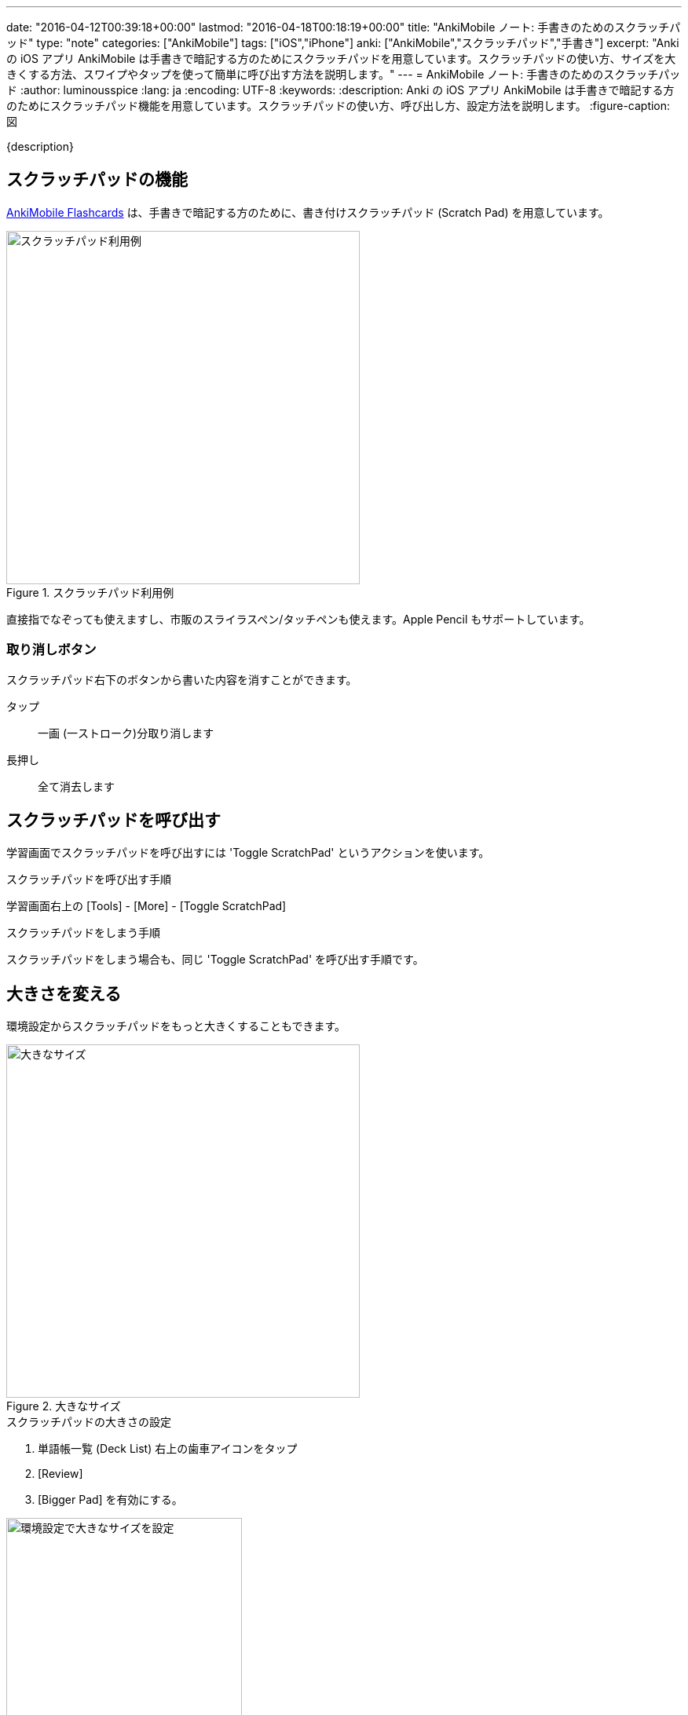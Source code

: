 ---
date: "2016-04-12T00:39:18+00:00"
lastmod: "2016-04-18T00:18:19+00:00"
title: "AnkiMobile ノート: 手書きのためのスクラッチパッド"
type: "note"
categories: ["AnkiMobile"]
tags: ["iOS","iPhone"]
anki: ["AnkiMobile","スクラッチパッド","手書き"]
excerpt: "Anki の iOS アプリ AnkiMobile は手書きで暗記する方のためにスクラッチパッドを用意しています。スクラッチパッドの使い方、サイズを大きくする方法、スワイプやタップを使って簡単に呼び出す方法を説明します。"
---
= AnkiMobile ノート: 手書きのためのスクラッチパッド
:author: luminousspice
:lang: ja
:encoding: UTF-8
:keywords:
:description: Anki の iOS アプリ AnkiMobile は手書きで暗記する方のためにスクラッチパッド機能を用意しています。スクラッチパッドの使い方、呼び出し方、設定方法を説明します。
:figure-caption: 図

////
:toc: macro
:toc-placement:
:toclevels: 1
////

////
http://rs.luminousspice.com/
////

{description}

//toc::[]

== スクラッチパッドの機能

https://geo.itunes.apple.com/jp/app/ankimobile-flashcards/id373493387?mt=8&at=11lGoS[AnkiMobile Flashcards] は、手書きで暗記する方のために、書き付けスクラッチパッド (Scratch Pad) を用意しています。

.スクラッチパッド利用例
image::/images/am-scratchpad-handwriting.png["スクラッチパッド利用例",width="450"]

直接指でなぞっても使えますし、市販のスライラスペン/タッチペンも使えます。Apple Pencil もサポートしています。

=== 取り消しボタン

スクラッチパッド右下のボタンから書いた内容を消すことができます。

タップ:: 一画 (一ストローク)分取り消します
長押し:: 全て消去します

== スクラッチパッドを呼び出す

学習画面でスクラッチパッドを呼び出すには 'Toggle ScratchPad' というアクションを使います。

.スクラッチパッドを呼び出す手順
学習画面右上の [Tools] - [More] - [Toggle ScratchPad]

.スクラッチパッドをしまう手順
スクラッチパッドをしまう場合も、同じ 'Toggle ScratchPad' を呼び出す手順です。

== 大きさを変える

環境設定からスクラッチパッドをもっと大きくすることもできます。

.大きなサイズ
image::/images/am-scratchpad-bigger.png["大きなサイズ",width="450"]

.スクラッチパッドの大きさの設定
. 単語帳一覧 (Deck List) 右上の歯車アイコンをタップ
. [Review]
. [Bigger Pad] を有効にする。

.環境設定で大きなサイズを設定
image::/images/am-preference-audio.png["環境設定で大きなサイズを設定",width="300"]

== 呼び出し方をカスタマイズする

このままでは、スクラッチパッドを呼び出すのが面倒です。

マルチタッチスクリーンのジェスチャに割り当てましょう。スワイプやタップに割り当てることができますが、画面上中央をタップした時に切り替える設定を紹介します。

.解答画面 (裏面) で画面中央上をタップした時に呼び出す設定
. 単語帳一覧 (Deck List) 右上の歯車アイコンをタップ
. [Review] - [Taps]
. WHEN ANSWER SHOWN の [Top Center] をタップし [Toggle ScratchPad] を選択

.画面タップにスクラッチバッドの切り替えを設定
image::/images/am-scratchpad-action.png["画面タップにスクラッチバッドの切り替えを設定",width="300"]

== 手書きでの暗記にこだわりのある方のために

手書きでの暗記にこだわる方にぜひ試してみてほしい機能です。ためしにスクラッチパッドを指でなぞってください。手書きと Anki を組み合わせる威力が直感できるはずです。

ちょうどそばにあったイカせんべいの包装紙を切り取って、いつも使っている筆記具の先端に巻き付けました。
普段の物書きの感覚を残しながら Anki が使えるというなかなか興味深い体験ができました。

.普段使いの筆記具をタッチペンにする
image::/images/simple-stylus.jpg["普段使いの筆記具をタッチペンにする",width="300"]

狭い場所では指で使い、落ち着いた場所では使い慣れている筆記具を使ってという使い分けで、様々な学習環境で書き付けるという体験を  Anki に付け加えることができます。